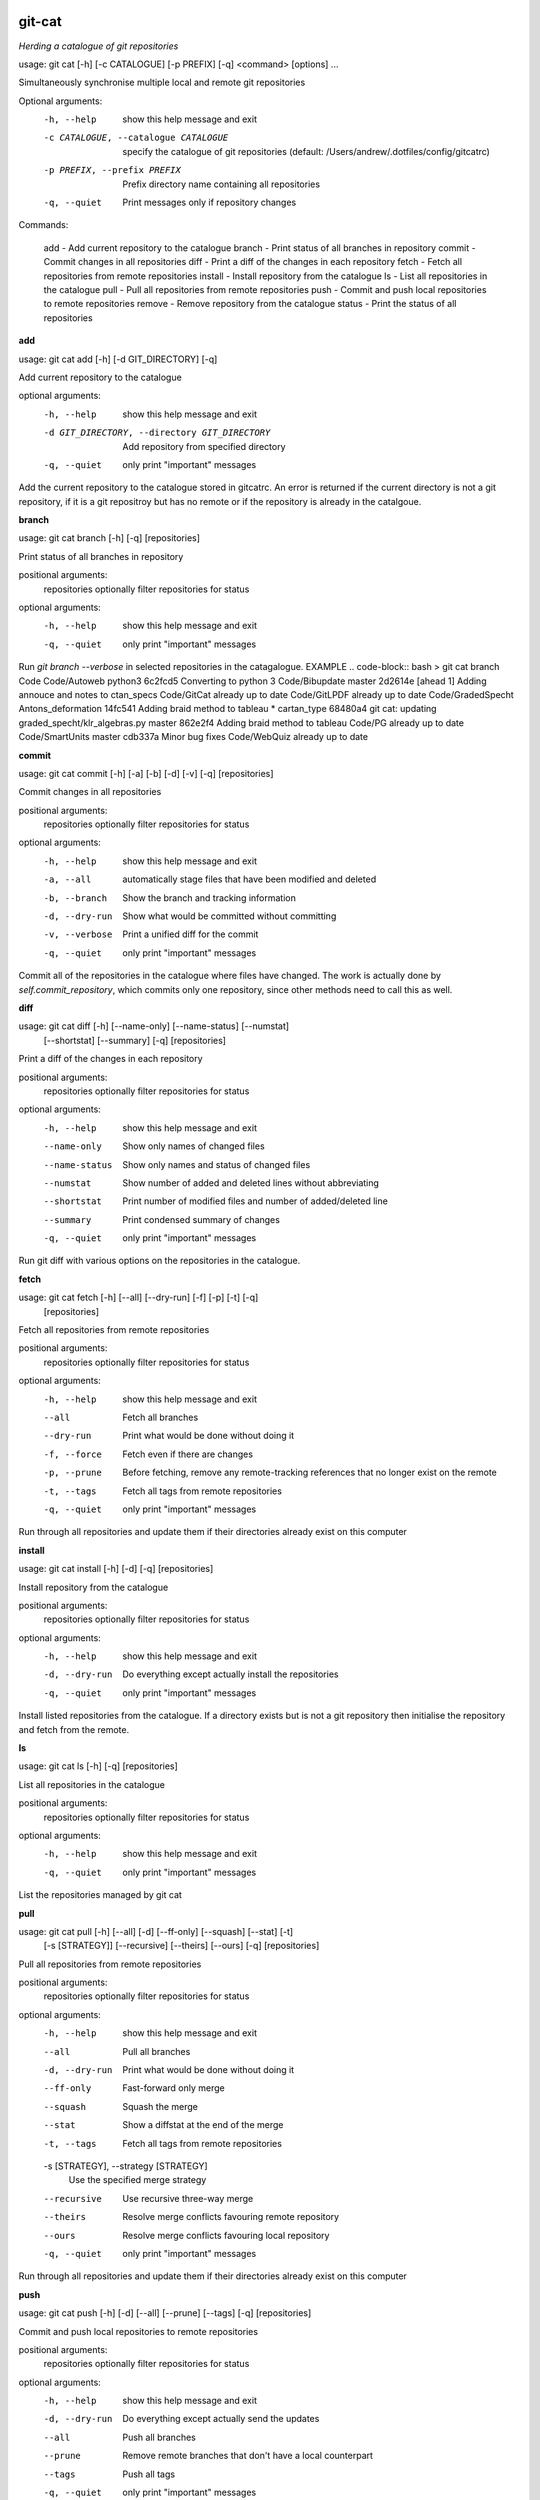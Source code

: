 
git-cat
=======

*Herding a catalogue of git repositories*


usage: git cat [-h] [-c CATALOGUE] [-p PREFIX] [-q] <command> [options] ...

Simultaneously synchronise multiple local and remote git repositories

Optional arguments:
  -h, --help            show this help message and exit
  -c CATALOGUE, --catalogue CATALOGUE
                        specify the catalogue of git repositories (default: /Users/andrew/.dotfiles/config/gitcatrc)
  -p PREFIX, --prefix PREFIX
                        Prefix directory name containing all repositories
  -q, --quiet           Print messages only if repository changes

Commands:

  add     - Add current repository to the catalogue
  branch  - Print status of all branches in repository
  commit  - Commit changes in all repositories
  diff    - Print a diff of the changes in each repository
  fetch   - Fetch all repositories from remote repositories
  install - Install repository from the catalogue
  ls      - List all repositories in the catalogue
  pull    - Pull all repositories from remote repositories
  push    - Commit and push local repositories to remote repositories
  remove  - Remove repository from the catalogue
  status  - Print the status of all repositories

**add**

usage: git cat add [-h] [-d GIT_DIRECTORY] [-q]

Add current repository to the catalogue

optional arguments:
  -h, --help            show this help message and exit
  -d GIT_DIRECTORY, --directory GIT_DIRECTORY
                        Add repository from specified directory
  -q, --quiet           only print "important" messages

Add the current repository to the catalogue stored in gitcatrc. An error is
returned if the current directory is not a git repository, if it is a git
repositroy but has no remote or if the repository is already in the catalgoue.

**branch**

usage: git cat branch [-h] [-q] [repositories]

Print status of all branches in repository

positional arguments:
  repositories  optionally filter repositories for status

optional arguments:
  -h, --help    show this help message and exit
  -q, --quiet   only print "important" messages

Run `git branch --verbose` in selected repositories in the catagalogue.
EXAMPLE .. code-block:: bash > git cat branch Code Code/Autoweb python3
6c2fcd5 Converting to python 3 Code/Bibupdate master 2d2614e [ahead 1] Adding
annouce and notes to ctan_specs Code/GitCat already up to date Code/GitLPDF
already up to date Code/GradedSpecht Antons_deformation 14fc541 Adding braid
method to tableau * cartan_type 68480a4 git cat: updating
graded_specht/klr_algebras.py master 862e2f4 Adding braid method to tableau
Code/PG already up to date Code/SmartUnits master cdb337a Minor bug fixes
Code/WebQuiz already up to date

**commit**

usage: git cat commit [-h] [-a] [-b] [-d] [-v] [-q] [repositories]

Commit changes in all repositories

positional arguments:
  repositories   optionally filter repositories for status

optional arguments:
  -h, --help     show this help message and exit
  -a, --all      automatically stage files that have been modified and deleted
  -b, --branch   Show the branch and tracking information
  -d, --dry-run  Show what would be committed without committing
  -v, --verbose  Print a unified diff for the commit
  -q, --quiet    only print "important" messages

Commit all of the repositories in the catalogue where files have changed. The
work is actually done by `self.commit_repository`, which commits only one
repository, since other methods need to call this as well.

**diff**

usage: git cat diff [-h] [--name-only] [--name-status] [--numstat]
                    [--shortstat] [--summary] [-q]
                    [repositories]

Print a diff of the changes in each repository

positional arguments:
  repositories   optionally filter repositories for status

optional arguments:
  -h, --help     show this help message and exit
  --name-only    Show only names of changed files
  --name-status  Show only names and status of changed files
  --numstat      Show number of added and deleted lines without abbreviating
  --shortstat    Print number of modified files and number of added/deleted
                 line
  --summary      Print condensed summary of changes
  -q, --quiet    only print "important" messages

Run git diff with various options on the repositories in the catalogue.

**fetch**

usage: git cat fetch [-h] [--all] [--dry-run] [-f] [-p] [-t] [-q]
                     [repositories]

Fetch all repositories from remote repositories

positional arguments:
  repositories  optionally filter repositories for status

optional arguments:
  -h, --help    show this help message and exit
  --all         Fetch all branches
  --dry-run     Print what would be done without doing it
  -f, --force   Fetch even if there are changes
  -p, --prune   Before fetching, remove any remote-tracking references that no
                longer exist on the remote
  -t, --tags    Fetch all tags from remote repositories
  -q, --quiet   only print "important" messages

Run through all repositories and update them if their directories already
exist on this computer

**install**

usage: git cat install [-h] [-d] [-q] [repositories]

Install repository from the catalogue

positional arguments:
  repositories   optionally filter repositories for status

optional arguments:
  -h, --help     show this help message and exit
  -d, --dry-run  Do everything except actually install the repositories
  -q, --quiet    only print "important" messages

Install listed repositories from the catalogue. If a directory exists but is
not a git repository then initialise the repository and fetch from the remote.

**ls**

usage: git cat ls [-h] [-q] [repositories]

List all repositories in the catalogue

positional arguments:
  repositories  optionally filter repositories for status

optional arguments:
  -h, --help    show this help message and exit
  -q, --quiet   only print "important" messages

List the repositories managed by git cat

**pull**

usage: git cat pull [-h] [--all] [-d] [--ff-only] [--squash] [--stat] [-t]
                    [-s [STRATEGY]] [--recursive] [--theirs] [--ours] [-q]
                    [repositories]

Pull all repositories from remote repositories

positional arguments:
  repositories          optionally filter repositories for status

optional arguments:
  -h, --help            show this help message and exit
  --all                 Pull all branches
  -d, --dry-run         Print what would be done without doing it
  --ff-only             Fast-forward only merge
  --squash              Squash the merge
  --stat                Show a diffstat at the end of the merge
  -t, --tags            Fetch all tags from remote repositories
  -s [STRATEGY], --strategy [STRATEGY]
                        Use the specified merge strategy
  --recursive           Use recursive three-way merge
  --theirs              Resolve merge conflicts favouring remote repository
  --ours                Resolve merge conflicts favouring local repository
  -q, --quiet           only print "important" messages

Run through all repositories and update them if their directories already
exist on this computer

**push**

usage: git cat push [-h] [-d] [--all] [--prune] [--tags] [-q] [repositories]

Commit and push local repositories to remote repositories

positional arguments:
  repositories   optionally filter repositories for status

optional arguments:
  -h, --help     show this help message and exit
  -d, --dry-run  Do everything except actually send the updates
  --all          Push all branches
  --prune        Remove remote branches that don't have a local counterpart
  --tags         Push all tags
  -q, --quiet    only print "important" messages

Run through all repositories and push them to bitbucket if their directories
exist on this computer. Commit the repository if it has changes

**remove**

usage: git cat remove [-h] [-e] [-d GIT_DIRECTORY] [-q]

Remove repository from the catalogue

optional arguments:
  -h, --help            show this help message and exit
  -e, --everything      Delete everything, including the directory
  -d GIT_DIRECTORY, --directory GIT_DIRECTORY
                        Remove repository from specified directory
  -q, --quiet           only print "important" messages

Remove the directory `dire` from the catalogue of repositories to sync

**status**

usage: git cat status [-h] [-l] [-u {no,normal,all}] [-q] [repositories]

Print the status of all repositories

positional arguments:
  repositories          optionally filter repositories for status

optional arguments:
  -h, --help            show this help message and exit
  -l, --local           Only compare with local repositories
  -u {no,normal,all}, --untracked-files {no,normal,all}
                        Show untracked files using git status mode
  -q, --quiet           only print "important" messages

Print the status of all of the repositories in the catalogue

Author
======

Andrew Mathas

git-cat Version 1.0

Copyright (C) 2018

GNU General Public License, Version 3, 29 June 2007

This program is free software: you can redistribute it and/or modify it under
the terms of the GNU General Public License (GPL_) as published by the Free
Software Foundation, either version 3 of the License, or (at your option) any
later version.

This program is distributed in the hope that it will be useful, but WITHOUT ANY
WARRANTY; without even the implied warranty of MERCHANTABILITY or FITNESS FOR A
PARTICULAR PURPOSE.  See the GNU General Public License for more details.

.. _bitbucket: https://bitbucket.org/
.. _github: https://github.com
.. _GPL: http://www.gnu.org/licenses/gpl.html
.. _Python: https://www.python.org/
